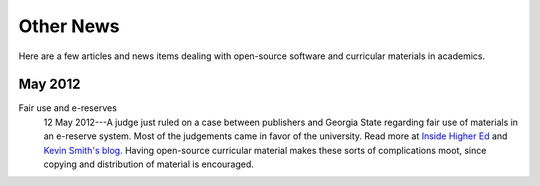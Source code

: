 ==========
Other News
==========

Here are a few articles and news items dealing with open-source
software and curricular materials in academics.

May 2012
^^^^^^^^

Fair use and e-reserves
    12 May 2012---A judge just ruled on a case between publishers and Georgia State
    regarding fair use of materials in an e-reserve system.  Most of
    the judgements came in favor of the university.  Read more at
    `Inside Higher Ed
    <http://www.insidehighered.com/news/2012/05/14/court-rejects-many-publishers-arguments-e-reserves>`_
    and `Kevin Smith's blog
    <http://blogs.library.duke.edu/scholcomm/2012/05/12/the-gsu-decision-not-an-easy-road-for-anyone/>`_.
    Having open-source curricular material makes these sorts of
    complications moot, since copying and distribution of material is encouraged.

